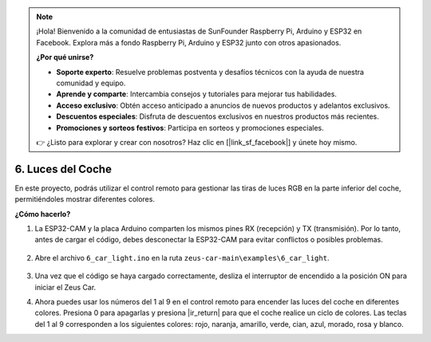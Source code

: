 .. note:: 

    ¡Hola! Bienvenido a la comunidad de entusiastas de SunFounder Raspberry Pi, Arduino y ESP32 en Facebook. Explora más a fondo Raspberry Pi, Arduino y ESP32 junto con otros apasionados.

    **¿Por qué unirse?**

    - **Soporte experto**: Resuelve problemas postventa y desafíos técnicos con la ayuda de nuestra comunidad y equipo.
    - **Aprende y comparte**: Intercambia consejos y tutoriales para mejorar tus habilidades.
    - **Acceso exclusivo**: Obtén acceso anticipado a anuncios de nuevos productos y adelantos exclusivos.
    - **Descuentos especiales**: Disfruta de descuentos exclusivos en nuestros productos más recientes.
    - **Promociones y sorteos festivos**: Participa en sorteos y promociones especiales.

    👉 ¿Listo para explorar y crear con nosotros? Haz clic en [|link_sf_facebook|] y únete hoy mismo.

6. Luces del Coche
==========================


En este proyecto, podrás utilizar el control remoto para gestionar las tiras de luces RGB en la parte inferior del coche, permitiéndoles mostrar diferentes colores.

.. raw:: html

   <video loop autoplay muted style = "max-width:80%">
      <source src="../_static/video/car_light.mp4"  type="video/mp4">
      Your browser does not support the video tag.
   </video>

.. raw:: html
    
    <br/> <br/>  

**¿Cómo hacerlo?**

#. La ESP32-CAM y la placa Arduino comparten los mismos pines RX (recepción) y TX (transmisión). Por lo tanto, antes de cargar el código, debes desconectar la ESP32-CAM para evitar conflictos o posibles problemas.

    .. image:: img/unplug_cam.png
        :width: 400
        :align: center

#. Abre el archivo ``6_car_light.ino`` en la ruta ``zeus-car-main\examples\6_car_light``.

    .. raw:: html

        <iframe src=https://create.arduino.cc/editor/sunfounder01/79b6c0e5-a788-4d67-bb44-7e7122c521ab/preview?embed style="height:510px;width:100%;margin:10px 0" frameborder=0></iframe>

#. Una vez que el código se haya cargado correctamente, desliza el interruptor de encendido a la posición ON para iniciar el Zeus Car.

#. Ahora puedes usar los números del 1 al 9 en el control remoto para encender las luces del coche en diferentes colores. Presiona 0 para apagarlas y presiona |ir_return| para que el coche realice un ciclo de colores. Las teclas del 1 al 9 corresponden a los siguientes colores: rojo, naranja, amarillo, verde, cian, azul, morado, rosa y blanco.
